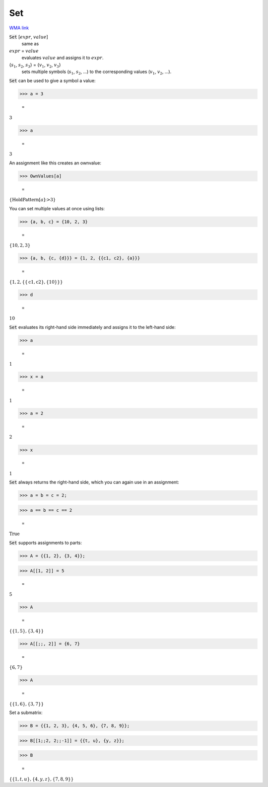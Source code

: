 Set
===

`WMA link <https://reference.wolfram.com/language/ref/Set.html>`_


:code:`Set` [:math:`expr`, :math:`value`]
    same as

:math:`expr` = :math:`value`
    evaluates :math:`value` and assigns it to :math:`expr`.

{:math:`s_1`, :math:`s_2`, :math:`s_3`} = {:math:`v_1`, :math:`v_2`, :math:`v_3`}
    sets multiple symbols (:math:`s_1`, :math:`s_2`, ...) to the corresponding           values (:math:`v_1`, :math:`v_2`, ...).





:code:`Set`  can be used to give a symbol a value:

>>> a = 3

    =
:math:`3`


>>> a

    =
:math:`3`



An assignment like this creates an ownvalue:

>>> OwnValues[a]

    =
:math:`\left\{\text{HoldPattern}\left[a\right]\text{:>}3\right\}`



You can set multiple values at once using lists:

>>> {a, b, c} = {10, 2, 3}

    =
:math:`\left\{10,2,3\right\}`


>>> {a, b, {c, {d}}} = {1, 2, {{c1, c2}, {a}}}

    =
:math:`\left\{1,2,\left\{\left\{\text{c1},\text{c2}\right\},\left\{10\right\}\right\}\right\}`


>>> d

    =
:math:`10`



:code:`Set`  evaluates its right-hand side immediately and assigns it to
the left-hand side:

>>> a

    =
:math:`1`


>>> x = a

    =
:math:`1`


>>> a = 2

    =
:math:`2`


>>> x

    =
:math:`1`



:code:`Set`  always returns the right-hand side, which you can again use
in an assignment:

>>> a = b = c = 2;


>>> a == b == c == 2

    =
:math:`\text{True}`



:code:`Set`  supports assignments to parts:

>>> A = {{1, 2}, {3, 4}};


>>> A[[1, 2]] = 5

    =
:math:`5`


>>> A

    =
:math:`\left\{\left\{1,5\right\},\left\{3,4\right\}\right\}`


>>> A[[;;, 2]] = {6, 7}

    =
:math:`\left\{6,7\right\}`


>>> A

    =
:math:`\left\{\left\{1,6\right\},\left\{3,7\right\}\right\}`



Set a submatrix:

>>> B = {{1, 2, 3}, {4, 5, 6}, {7, 8, 9}};


>>> B[[1;;2, 2;;-1]] = {{t, u}, {y, z}};


>>> B

    =
:math:`\left\{\left\{1,t,u\right\},\left\{4,y,z\right\},\left\{7,8,9\right\}\right\}`


